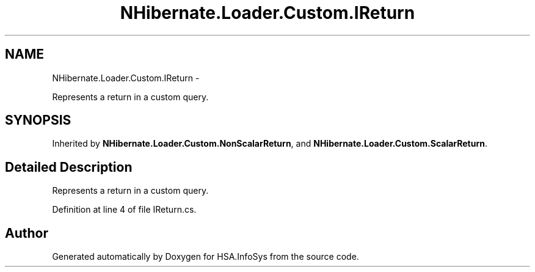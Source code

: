 .TH "NHibernate.Loader.Custom.IReturn" 3 "Fri Jul 5 2013" "Version 1.0" "HSA.InfoSys" \" -*- nroff -*-
.ad l
.nh
.SH NAME
NHibernate.Loader.Custom.IReturn \- 
.PP
Represents a return in a custom query\&.  

.SH SYNOPSIS
.br
.PP
.PP
Inherited by \fBNHibernate\&.Loader\&.Custom\&.NonScalarReturn\fP, and \fBNHibernate\&.Loader\&.Custom\&.ScalarReturn\fP\&.
.SH "Detailed Description"
.PP 
Represents a return in a custom query\&. 


.PP
Definition at line 4 of file IReturn\&.cs\&.

.SH "Author"
.PP 
Generated automatically by Doxygen for HSA\&.InfoSys from the source code\&.
